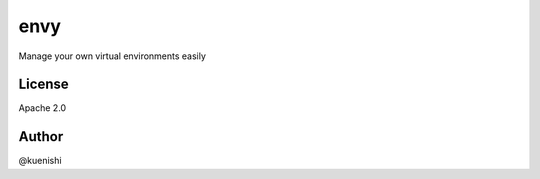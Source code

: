 envy
====

Manage your own virtual environments easily

License
-------

Apache 2.0

Author
------

@kuenishi
